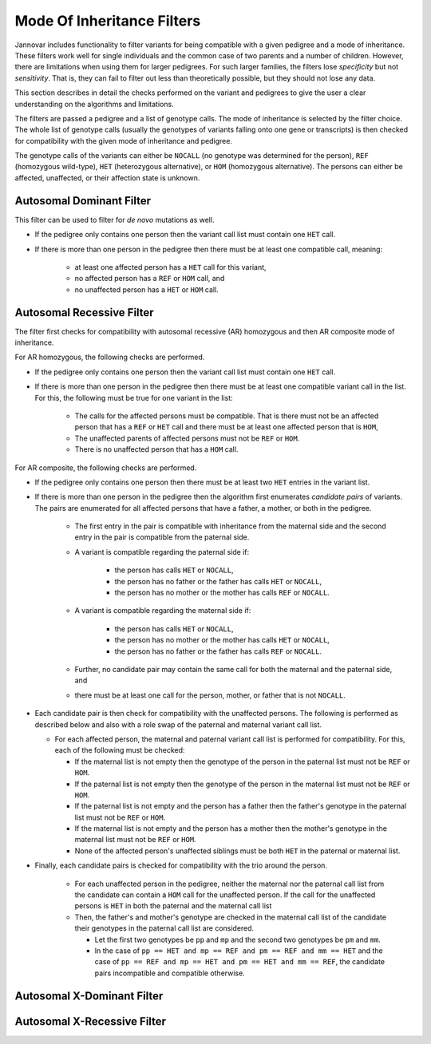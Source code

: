 .. _ped_filters::

Mode Of Inheritance Filters
===========================

Jannovar includes functionality to filter variants for being compatible with a given pedigree and a mode of inheritance.
These filters work well for single individuals and the common case of two parents and a number of children.
However, there are limitations when using them for larger pedigrees.
For such larger families, the filters lose *specificity* but not *sensitivity*.
That is, they can fail to filter out less than theoretically possible, but they should not lose any data.

This section describes in detail the checks performed on the variant and pedigrees to give the user a clear understanding on the algorithms and limitations.

The filters are passed a pedigree and a list of genotype calls.
The mode of inheritance is selected by the filter choice.
The whole list of genotype calls (usually the genotypes of variants falling onto one gene or transcripts) is then checked for compatibility with the given mode of inheritance and pedigree.

The genotype calls of the variants can either be ``NOCALL`` (no genotype was determined for the person), ``REF`` (homozygous wild-type), ``HET`` (heterozygous alternative), or ``HOM`` (homozygous alternative).
The persons can either be affected, unaffected, or their affection state is unknown.

Autosomal Dominant Filter
-------------------------

This filter can be used to filter for *de novo* mutations as well.

* If the pedigree only contains one person then the variant call list must contain one ``HET`` call.
* If there is more than one person in the pedigree then there must be at least one compatible call, meaning:

   * at least one affected person has a ``HET`` call for this variant,
   * no affected person has a ``REF`` or ``HOM`` call, and
   * no unaffected person has a ``HET`` or ``HOM`` call.

Autosomal Recessive Filter
--------------------------

The filter first checks for compatibility with autosomal recessive (AR) homozygous and then AR composite mode of inheritance.

For AR homozygous, the following checks are performed.

* If the pedigree only contains one person then the variant call list must contain one ``HET`` call.
* If there is more than one person in the pedigree then there must be at least one compatible variant call in the list.
  For this, the following must be true for one variant in the list:

   * The calls for the affected persons must be compatible.
     That is there must not be an affected person that has a ``REF`` or ``HET`` call and there must be at least one affected person that is ``HOM``,
   * The unaffected parents of affected persons must not be ``REF`` or ``HOM``.
   * There is no unaffected person that has a ``HOM`` call.

For AR composite, the following checks are performed.

* If the pedigree only contains one person then there must be at least two ``HET`` entries in the variant list.
* If there is more than one person in the pedigree then the algorithm first enumerates *candidate pairs* of variants.
  The pairs are enumerated for all affected persons that have a father, a mother, or both in the pedigree.

   * The first entry in the pair is compatible with inheritance from the maternal side and the second entry in the pair is compatible from the paternal side.
   * A variant is compatible regarding the paternal side if:

      * the person has calls ``HET`` or ``NOCALL``,
      * the person has no father or the father has calls ``HET`` or ``NOCALL``,
      * the person has no mother or the mother has calls ``REF`` or ``NOCALL``.

   * A variant is compatible regarding the maternal side if:

      * the person has calls ``HET`` or ``NOCALL``,
      * the person has no mother or the mother has calls ``HET`` or ``NOCALL``,
      * the person has no father or the father has calls ``REF`` or ``NOCALL``.

   * Further, no candidate pair may contain the same call for both the maternal and the paternal side, and
   * there must be at least one call for the person, mother, or father that is not ``NOCALL``.

* Each candidate pair is then check for compatibility with the unaffected persons.
  The following is performed as described below and also with a role swap of the paternal and maternal variant call list.

  * For each affected person, the maternal and paternal variant call list is performed for compatibility.
    For this, each of the following must be checked:

    * If the maternal list is not empty then the genotype of the person in the paternal list must not be ``REF`` or ``HOM``.
    * If the paternal list is not empty then the genotype of the person in the maternal list must not be ``REF`` or ``HOM``.
    * If the paternal list is not empty and the person has a father then the father's genotype in the paternal list must not be ``REF`` or ``HOM``.
    * If the maternal list is not empty and the person has a mother then the mother's genotype in the maternal list must not be ``REF`` or ``HOM``.
    * None of the affected person's unaffected siblings must be both ``HET`` in the paternal or maternal list.

* Finally, each candidate pairs is checked for compatibility with the trio around the person.

   * For each unaffected person in the pedigree, neither the maternal nor the paternal call list from the candidate can contain a ``HOM`` call for the unaffected person.
     If the call for the unaffected persons is ``HET`` in both the paternal and the maternal call list
   * Then, the father's and mother's genotype are checked in the maternal call list of the candidate their genotypes in the paternal call list are considered.

     * Let the first two genotypes be ``pp`` and ``mp`` and the second two genotypes be ``pm`` and ``mm``.
     * In the case of ``pp == HET and mp == REF and pm == REF and mm == HET`` and the case of ``pp == REF and mp == HET and pm == HET and mm == REF``, the candidate pairs incompatible and compatible otherwise.  

Autosomal X-Dominant Filter
---------------------------

Autosomal X-Recessive Filter
----------------------------


